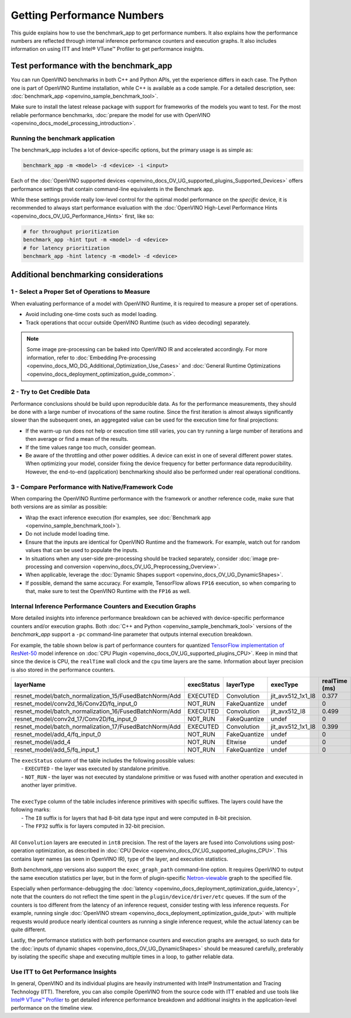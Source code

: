 .. {#openvino_docs_MO_DG_Getting_Performance_Numbers}

Getting Performance Numbers
===========================



This guide explains how to use the benchmark_app to get performance numbers. It also explains how the performance 
numbers are reflected through internal inference performance counters and execution graphs. It also includes 
information on using ITT and Intel® VTune™ Profiler to get performance insights.

Test performance with the benchmark_app
###########################################################



You can run OpenVINO benchmarks in both C++ and Python APIs, yet the experience differs in each case.
The Python one is part of OpenVINO Runtime installation, while C++ is available as a code sample.
For a detailed description, see: :doc:`benchmark_app <openvino_sample_benchmark_tool>`.

Make sure to install the latest release package with support for frameworks of the models you want to test.
For the most reliable performance benchmarks, :doc:`prepare the model for use with OpenVINO <openvino_docs_model_processing_introduction>`. 


Running the benchmark application
+++++++++++++++++++++++++++++++++++++++++++++++++++++++++++

The benchmark_app includes a lot of device-specific options, but the primary usage is as simple as:

.. code-block:: sh

   benchmark_app -m <model> -d <device> -i <input>


Each of the :doc:`OpenVINO supported devices <openvino_docs_OV_UG_supported_plugins_Supported_Devices>` offers 
performance settings that contain command-line equivalents in the Benchmark app.

While these settings provide really low-level control for the optimal model performance on the *specific* device, 
it is recommended to always start performance evaluation with the :doc:`OpenVINO High-Level Performance Hints <openvino_docs_OV_UG_Performance_Hints>` first, like so:

.. code-block:: sh

   # for throughput prioritization
   benchmark_app -hint tput -m <model> -d <device>
   # for latency prioritization
   benchmark_app -hint latency -m <model> -d <device>


Additional benchmarking considerations
###########################################################

1 - Select a Proper Set of Operations to Measure
+++++++++++++++++++++++++++++++++++++++++++++++++++++++++++

When evaluating performance of a model with OpenVINO Runtime, it is required to measure a proper set of operations.

- Avoid including one-time costs such as model loading.
- Track operations that occur outside OpenVINO Runtime (such as video decoding) separately. 


.. note::

   Some image pre-processing can be baked into OpenVINO IR and accelerated accordingly. For more information, 
   refer to :doc:`Embedding Pre-processing <openvino_docs_MO_DG_Additional_Optimization_Use_Cases>` and 
   :doc:`General Runtime Optimizations <openvino_docs_deployment_optimization_guide_common>`.


2 - Try to Get Credible Data
+++++++++++++++++++++++++++++++++++++++++++++++++++++++++++

Performance conclusions should be build upon reproducible data. As for the performance measurements, they should 
be done with a large number of invocations of the same routine. Since the first iteration is almost always significantly 
slower than the subsequent ones, an aggregated value can be used for the execution time for final projections:

- If the warm-up run does not help or execution time still varies, you can try running a large number of iterations 
  and then average or find a mean of the results.
- If the time values range too much, consider geomean.
- Be aware of the throttling and other power oddities. A device can exist in one of several different power states. 
  When optimizing your model, consider fixing the device frequency for better performance data reproducibility. 
  However, the end-to-end (application) benchmarking should also be performed under real operational conditions.


3 - Compare Performance with Native/Framework Code 
+++++++++++++++++++++++++++++++++++++++++++++++++++++++++++

When comparing the OpenVINO Runtime performance with the framework or another reference code, make sure that both versions are as similar as possible:

-	Wrap the exact inference execution (for examples, see :doc:`Benchmark app <openvino_sample_benchmark_tool>`).
-	Do not include model loading time.
-	Ensure that the inputs are identical for OpenVINO Runtime and the framework. For example, watch out for random values that can be used to populate the inputs.
-	In situations when any user-side pre-processing should be tracked separately, consider :doc:`image pre-processing and conversion <openvino_docs_OV_UG_Preprocessing_Overview>`.
-  When applicable, leverage the :doc:`Dynamic Shapes support <openvino_docs_OV_UG_DynamicShapes>`.
-	If possible, demand the same accuracy. For example, TensorFlow allows ``FP16`` execution, so when comparing to that, make sure to test the OpenVINO Runtime with the ``FP16`` as well.

Internal Inference Performance Counters and Execution Graphs
+++++++++++++++++++++++++++++++++++++++++++++++++++++++++++++++++++++

More detailed insights into inference performance breakdown can be achieved with device-specific performance counters and/or execution graphs.
Both :doc:`C++ and Python <openvino_sample_benchmark_tool>` 
versions of the *benchmark_app* support a ``-pc`` command-line parameter that outputs internal execution breakdown.

For example, the table shown below is part of performance counters for quantized 
`TensorFlow implementation of ResNet-50 <https://github.com/openvinotoolkit/open_model_zoo/tree/master/models/public/resnet-50-tf>`__ 
model inference on :doc:`CPU Plugin <openvino_docs_OV_UG_supported_plugins_CPU>`.
Keep in mind that since the device is CPU, the ``realTime`` wall clock and the ``cpu`` time layers are the same. 
Information about layer precision is also stored in the performance counters. 


===========================================================  =============  ==============  =====================  =================  ==============
 layerName                                                    execStatus     layerType       execType               realTime (ms)      cpuTime (ms) 
===========================================================  =============  ==============  =====================  =================  ==============
 resnet\_model/batch\_normalization\_15/FusedBatchNorm/Add    EXECUTED       Convolution     jit\_avx512\_1x1\_I8   0.377              0.377        
 resnet\_model/conv2d\_16/Conv2D/fq\_input\_0                 NOT\_RUN       FakeQuantize    undef                  0                  0            
 resnet\_model/batch\_normalization\_16/FusedBatchNorm/Add    EXECUTED       Convolution     jit\_avx512\_I8        0.499              0.499        
 resnet\_model/conv2d\_17/Conv2D/fq\_input\_0                 NOT\_RUN       FakeQuantize    undef                  0                  0            
 resnet\_model/batch\_normalization\_17/FusedBatchNorm/Add    EXECUTED       Convolution     jit\_avx512\_1x1\_I8   0.399              0.399        
 resnet\_model/add\_4/fq\_input\_0                            NOT\_RUN       FakeQuantize    undef                  0                  0            
 resnet\_model/add\_4                                         NOT\_RUN       Eltwise         undef                  0                  0            
 resnet\_model/add\_5/fq\_input\_1                            NOT\_RUN       FakeQuantize    undef                  0                  0            
===========================================================  =============  ==============  =====================  =================  ==============

|   The ``execStatus`` column of the table includes the following possible values:
|     - ``EXECUTED`` - the layer was executed by standalone primitive.
|     - ``NOT_RUN`` - the layer was not executed by standalone primitive or was fused with another operation and executed in another layer primitive.  
|   
|   The ``execType`` column of the table includes inference primitives with specific suffixes. The layers could have the following marks:
|     - The ``I8`` suffix is for layers that had 8-bit data type input and were computed in 8-bit precision.
|     - The ``FP32`` suffix is for layers computed in 32-bit precision.
|  
|   All ``Convolution`` layers are executed in ``int8`` precision. The rest of the layers are fused into Convolutions using post-operation optimization, 
    as described in :doc:`CPU Device <openvino_docs_OV_UG_supported_plugins_CPU>`. This contains layer names 
    (as seen in OpenVINO IR), type of the layer, and execution statistics.


Both *benchmark_app* versions also support the ``exec_graph_path`` command-line option. It requires OpenVINO to output the same execution 
statistics per layer, but in the form of plugin-specific `Netron-viewable <https://netron.app/>`__ graph to the specified file.

Especially when performance-debugging the :doc:`latency <openvino_docs_deployment_optimization_guide_latency>`, note that the counters 
do not reflect the time spent in the ``plugin/device/driver/etc`` queues. If the sum of the counters is too different from the latency 
of an inference request, consider testing with less inference requests. For example, running single 
:doc:`OpenVINO stream <openvino_docs_deployment_optimization_guide_tput>` with multiple requests would produce nearly identical 
counters as running a single inference request, while the actual latency can be quite different.

Lastly, the performance statistics with both performance counters and execution graphs are averaged, 
so such data for the :doc:`inputs of dynamic shapes <openvino_docs_OV_UG_DynamicShapes>` should be measured carefully, 
preferably by isolating the specific shape and executing multiple times in a loop, to gather reliable data.

Use ITT to Get Performance Insights
+++++++++++++++++++++++++++++++++++++++++++++++++++++++++++

In general, OpenVINO and its individual plugins are heavily instrumented with Intel® Instrumentation and Tracing Technology (ITT). 
Therefore, you can also compile OpenVINO from the source code with ITT enabled and use tools like 
`Intel® VTune™ Profiler <https://software.intel.com/en-us/vtune>`__ to get detailed inference performance breakdown and additional 
insights in the application-level performance on the timeline view.




